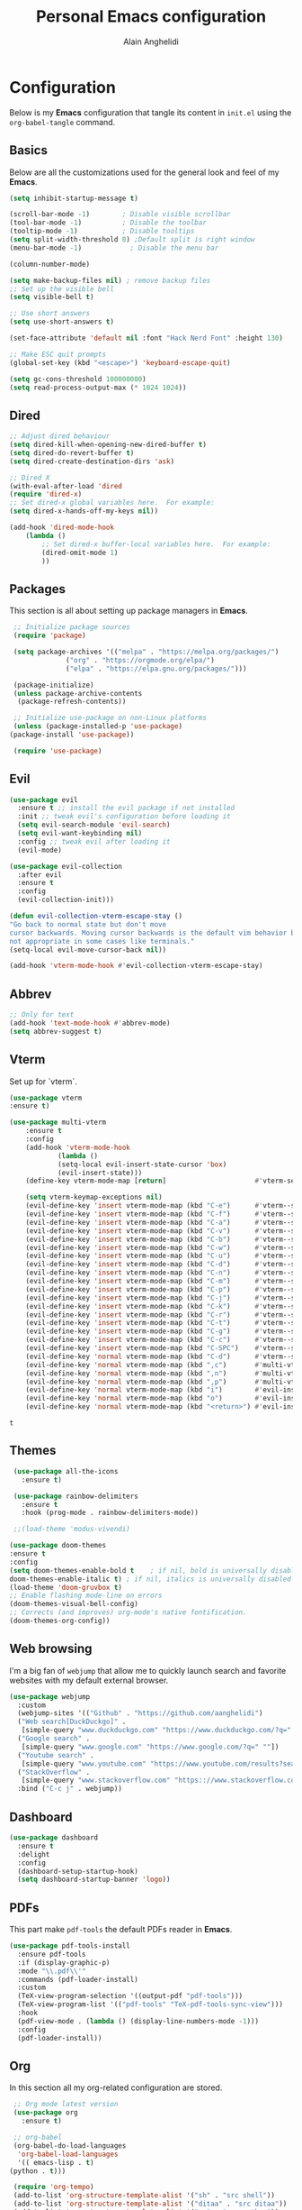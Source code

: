 #+TITLE: Personal Emacs configuration
#+AUTHOR: Alain Anghelidi
#+PROPERTY: header-args:emacs-lisp :tangle ./init.el

* Configuration 

  Below is my *Emacs* configuration that tangle its content in ~init.el~ using the
  ~org-babel-tangle~ command.

** Basics
   Below are all the customizations used for the general look and feel of my *Emacs*.
   #+begin_src emacs-lisp 
     (setq inhibit-startup-message t)

     (scroll-bar-mode -1)        ; Disable visible scrollbar
     (tool-bar-mode -1)          ; Disable the toolbar
     (tooltip-mode -1)           ; Disable tooltips
     (setq split-width-threshold 0) ;Default split is right window
     (menu-bar-mode -1)            ; Disable the menu bar

     (column-number-mode)

     (setq make-backup-files nil) ; remove backup files
     ;; Set up the visible bell
     (setq visible-bell t)

     ;; Use short answers
     (setq use-short-answers t)

     (set-face-attribute 'default nil :font "Hack Nerd Font" :height 130)

     ;; Make ESC quit prompts
     (global-set-key (kbd "<escape>") 'keyboard-escape-quit)

     (setq gc-cons-threshold 100000000)
     (setq read-process-output-max (* 1024 1024))
   #+end_src

** Dired
#+begin_src emacs-lisp
  ;; Adjust dired behaviour
  (setq dired-kill-when-opening-new-dired-buffer t)
  (setq dired-do-revert-buffer t)
  (setq dired-create-destination-dirs 'ask)

  ;; Dired X
  (with-eval-after-load 'dired
  (require 'dired-x)
  ;; Set dired-x global variables here.  For example:
  (setq dired-x-hands-off-my-keys nil))

  (add-hook 'dired-mode-hook
	  (lambda ()
	      ;; Set dired-x buffer-local variables here.  For example:
	      (dired-omit-mode 1)
	      ))
#+end_src
** Packages
   This section is all about setting up package managers in *Emacs*.
   #+begin_src emacs-lisp
     ;; Initialize package sources
     (require 'package)

     (setq package-archives '(("melpa" . "https://melpa.org/packages/")
			      ("org" . "https://orgmode.org/elpa/")
			      ("elpa" . "https://elpa.gnu.org/packages/")))

     (package-initialize)
     (unless package-archive-contents
      (package-refresh-contents))

     ;; Initialize use-package on non-Linux platforms
     (unless (package-installed-p 'use-package)
	(package-install 'use-package))

     (require 'use-package)
   #+end_src
** Evil
   #+begin_src emacs-lisp
     (use-package evil
       :ensure t ;; install the evil package if not installed
       :init ;; tweak evil's configuration before loading it
       (setq evil-search-module 'evil-search)
       (setq evil-want-keybinding nil)
       :config ;; tweak evil after loading it
       (evil-mode)

     (use-package evil-collection
       :after evil
       :ensure t
       :config
       (evil-collection-init)))

     (defun evil-collection-vterm-escape-stay ()
     "Go back to normal state but don't move
     cursor backwards. Moving cursor backwards is the default vim behavior but it is
     not appropriate in some cases like terminals."
     (setq-local evil-move-cursor-back nil))

     (add-hook 'vterm-mode-hook #'evil-collection-vterm-escape-stay)
   #+end_src
** Abbrev
   #+begin_src emacs-lisp
     ;; Only for text
     (add-hook 'text-mode-hook #'abbrev-mode)
     (setq abbrev-suggest t)
   #+end_src
** Vterm
   Set up for `vterm`.
   #+begin_src emacs-lisp
     (use-package vterm
	 :ensure t)

     (use-package multi-vterm
	     :ensure t
	     :config
	     (add-hook 'vterm-mode-hook
			     (lambda ()
			     (setq-local evil-insert-state-cursor 'box)
			     (evil-insert-state)))
	     (define-key vterm-mode-map [return]                      #'vterm-send-return)

	     (setq vterm-keymap-exceptions nil)
	     (evil-define-key 'insert vterm-mode-map (kbd "C-e")      #'vterm--self-insert)
	     (evil-define-key 'insert vterm-mode-map (kbd "C-f")      #'vterm--self-insert)
	     (evil-define-key 'insert vterm-mode-map (kbd "C-a")      #'vterm--self-insert)
	     (evil-define-key 'insert vterm-mode-map (kbd "C-v")      #'vterm--self-insert)
	     (evil-define-key 'insert vterm-mode-map (kbd "C-b")      #'vterm--self-insert)
	     (evil-define-key 'insert vterm-mode-map (kbd "C-w")      #'vterm--self-insert)
	     (evil-define-key 'insert vterm-mode-map (kbd "C-u")      #'vterm--self-insert)
	     (evil-define-key 'insert vterm-mode-map (kbd "C-d")      #'vterm--self-insert)
	     (evil-define-key 'insert vterm-mode-map (kbd "C-n")      #'vterm--self-insert)
	     (evil-define-key 'insert vterm-mode-map (kbd "C-m")      #'vterm--self-insert)
	     (evil-define-key 'insert vterm-mode-map (kbd "C-p")      #'vterm--self-insert)
	     (evil-define-key 'insert vterm-mode-map (kbd "C-j")      #'vterm--self-insert)
	     (evil-define-key 'insert vterm-mode-map (kbd "C-k")      #'vterm--self-insert)
	     (evil-define-key 'insert vterm-mode-map (kbd "C-r")      #'vterm--self-insert)
	     (evil-define-key 'insert vterm-mode-map (kbd "C-t")      #'vterm--self-insert)
	     (evil-define-key 'insert vterm-mode-map (kbd "C-g")      #'vterm--self-insert)
	     (evil-define-key 'insert vterm-mode-map (kbd "C-c")      #'vterm--self-insert)
	     (evil-define-key 'insert vterm-mode-map (kbd "C-SPC")    #'vterm--self-insert)
	     (evil-define-key 'normal vterm-mode-map (kbd "C-d")      #'vterm--self-insert)
	     (evil-define-key 'normal vterm-mode-map (kbd ",c")       #'multi-vterm)
	     (evil-define-key 'normal vterm-mode-map (kbd ",n")       #'multi-vterm-next)
	     (evil-define-key 'normal vterm-mode-map (kbd ",p")       #'multi-vterm-prev)
	     (evil-define-key 'normal vterm-mode-map (kbd "i")        #'evil-insert-resume)
	     (evil-define-key 'normal vterm-mode-map (kbd "o")        #'evil-insert-resume)
	     (evil-define-key 'normal vterm-mode-map (kbd "<return>") #'evil-insert-resume))
   #+end_src

   #+RESULTS:
   : t

** Themes
   #+begin_src emacs-lisp
     (use-package all-the-icons
       :ensure t)

     (use-package rainbow-delimiters
       :ensure t
       :hook (prog-mode . rainbow-delimiters-mode))

     ;;(load-theme 'modus-vivendi)

    (use-package doom-themes
    :ensure t
    :config
	(setq doom-themes-enable-bold t    ; if nil, bold is universally disabled
	doom-themes-enable-italic t) ; if nil, italics is universally disabled
	(load-theme 'doom-gruvbox t)
	;; Enable flashing mode-line on errors
	(doom-themes-visual-bell-config)
	;; Corrects (and improves) org-mode's native fontification.
	(doom-themes-org-config))
   #+end_src

** Web browsing
   I'm a big fan of ~webjump~ that allow me to quickly launch search and favorite websites with my default external browser.
   #+begin_src emacs-lisp
     (use-package webjump
       :custom
       (webjump-sites '(("Github" . "https://github.com/aanghelidi")
	   ("Web search[DuckDuckgo]" .
	    [simple-query "www.duckduckgo.com" "https://www.duckduckgo.com/?q=" ""])
	   ("Google search" .
	    [simple-query "www.google.com" "https://www.google.com/?q=" ""])
	   ("Youtube search" .
	    [simple-query "www.youtube.com" "https://www.youtube.com/results?search_query=" ""])
	   ("StackOverflow" .
	    [simple-query "www.stackoverflow.com" "https:://www.stackoverflow.com/search?q=" ""])))
       :bind ("C-c j" . webjump))
   #+end_src
** Dashboard
   #+begin_src emacs-lisp
     (use-package dashboard
       :ensure t
       :delight
       :config
       (dashboard-setup-startup-hook)
       (setq dashboard-startup-banner 'logo))
   #+end_src
** PDFs
   This part make ~pdf-tools~ the default PDFs reader in *Emacs*.
   #+begin_src emacs-lisp
     (use-package pdf-tools-install
       :ensure pdf-tools
       :if (display-graphic-p)
       :mode "\\.pdf\\'"
       :commands (pdf-loader-install)
       :custom
       (TeX-view-program-selection '((output-pdf "pdf-tools")))
       (TeX-view-program-list '(("pdf-tools" "TeX-pdf-tools-sync-view")))
       :hook
       (pdf-view-mode . (lambda () (display-line-numbers-mode -1)))
       :config
       (pdf-loader-install))
   #+end_src
** Org
   In this section all my org-related configuration are stored.
   #+begin_src emacs-lisp
     ;; Org mode latest version
     (use-package org
       :ensure t)

     ;; org-babel
     (org-babel-do-load-languages
      'org-babel-load-languages
      '(( emacs-lisp . t)
	(python . t)))

     (require 'org-tempo)
     (add-to-list 'org-structure-template-alist '("sh" . "src shell"))
     (add-to-list 'org-structure-template-alist '("ditaa" . "src ditaa"))
     (add-to-list 'org-structure-template-alist '("py" . "src python"))
     (add-to-list 'org-structure-template-alist '("el" . "src emacs-lisp"))

     (setq org-confirm-babel-evaluate nil)

     ;; org-bullet
     (use-package org-bullets
       :ensure t
       :hook (org-mode . org-bullets-mode))
   #+end_src
** Projects/files
   This section provides utils for browsing files and projects.
   #+begin_src emacs-lisp
      (use-package which-key
	:ensure t
	:init (which-key-mode)
	:diminish which-key-mode
	:config
	(setq which-key-idle-delay 1))

     (use-package selectrum
       :ensure t
       :config
       (selectrum-mode +1)
       (setq selectrum-refine-candidates-function #'orderless-filter)
       (setq orderless-skip-highlighting (lambda () selectrum-is-active))
       (setq selectrum-highlight-candidates-function #'orderless-highlight-matches))

     ;; Enable richer annotations using the Marginalia package
     (use-package marginalia
       :ensure t
       :bind (("M-A" . marginalia-cycle)
	      :map minibuffer-local-map))
       :init
       (marginalia-mode)

     (marginalia-mode)

     (use-package orderless
       :ensure t
       :custom (completion-styles '(orderless)))

     ;; Configuration for Consult
     (use-package consult
       :ensure t
       :bind
       ("C-s" . consult-line)
       ("M-g g" . consult-goto-line))

     (use-package embark
       :ensure t
       :bind
       (("C-S-a" . embark-act)
	("C-h B" . embark-bindings))
       :init
       (setq prefix-help-command #'embark-prefix-help-command)
       :config
       (add-to-list 'display-buffer-alist
		    '("\\`\\*Embark Collect \\(Live\\|Completions\\)\\*"
		      nil
		      (window-parameters (mode-line-format . none)))))

     (use-package embark-consult
       :ensure t
       :after (embark consult)
       :demand t ; only necessary if you have the hook below
       ;; if you want to have consult previews as you move around an
       ;; auto-updating embark collect buffer
       :hook
       (embark-collect-mode . consult-preview-at-point-mode))
   #+end_src

** Git related
   ~Magit~ and ~Forge~ for git related stuff. Also currently testing ~orgit~ and ~orgit-forge~ to interact with ~org-mode~.
   #+begin_src emacs-lisp
     ;; Git setup
     (use-package magit
       :ensure t)

     (use-package forge
       :after magit
       :ensure t)
   #+end_src
   
** LSP related
   My ~LSP~ configuration.
   #+begin_src emacs-lisp
     ;; LSP mode
     (use-package lsp-mode
       :ensure t
       :init (setq lsp-keymap-prefix "C-c l")
       :config
       (lsp-dired-mode)
       :custom
       (lsp-headerline-breadcrumb-enable nil)
       (lsp-signature-auto-activate nil)
       (lsp-signature-render-documentation nil)
       (lsp-enable-file-watchers nil)
       (lsp-log-io nil)
	:hook (python-mode . lsp)
	      (go-mode . lsp)
	      (js-mode . lsp)
	      (lsp-enable-which-key-integration . lsp)
       :commands lsp)

     ;; LSP UI
     (use-package lsp-ui
       :ensure t
       :custom
       (lsp-ui-sideline-show-hover nil)
       (lsp-ui-doc nil))  

     ;; dap-mode
     (use-package dap-mode
       :ensure t
       :config
       (dap-mode 1)
       (dap-ui-mode 1)
       (dap-tooltip-mode 1)
       (tooltip-mode 1)
       (dap-ui-controls-mode 1)
       ;; dap-python
       (require 'dap-python)
       (setq dap-python-debugger 'debugpy)
       ;; dap-go
       (require 'dap-go))

     (use-package company
       :ensure t
       :after lsp-mode
       :hook (lsp-mode . company-mode)
       :custom
       (company-minimum-prefix-length 1)
       (company-idle-delay 0.0))

     (use-package company-box
       :ensure t
       :hook (company-mode . company-box-mode))

     ;; flycheck
     (use-package flycheck
       :ensure t
       :init (global-flycheck-mode))
       #+end_src
** Python
   My *Python* configuration.Using *Pyright* language server.
   #+begin_src emacs-lisp
     ;; Python setup
     (use-package python
	 :custom
	 (python-shell-interpreter "python")
	 (python-shell-interpreter-args "-i")
	 (python-indent-offset 4))

     (use-package pyvenv
       :ensure t
       :init
       (setenv "WORKON_HOME" "~/.pyenv/versions"))

     (use-package lsp-pyright
     :ensure t
     :custom
     (setq lsp-pyright-auto-import-completions t)
     (setq lsp-pyright-diagnostic-mode "workspace")
     (setq lsp-pyright-typechecking-mode "basic")
     :hook (python-mode . (lambda ()
				 (require 'lsp-pyright)
				 (lsp))))
     (use-package numpydoc
	 :ensure t
	 :after python
	 :bind (:map python-mode-map
		     ("C-c d" . numpydoc-generate)))
   #+end_src
** Go
   Simple *Go* environment. Everything works!!
   #+begin_src emacs-lisp
     (use-package go-mode
       :ensure t)

     (defun lsp-go-install-save-hooks ()
       (add-hook 'before-save-hook #'lsp-format-buffer t t)
       (add-hook 'before-save-hook #'lsp-organize-imports t t))
     (add-hook 'go-mode-hook #'lsp-go-install-save-hooks)

     (provide 'gopls-config)
   #+end_src 
** Javascript
#+begin_src emacs-lisp
  
#+end_src
** Yasnippet
   Yasnippet is a useful package to define snippets in *Emacs*. All the snippets must be placed in ~~/.emacs.d/snippets~. You can also change the location if you want.
   #+begin_src emacs-lisp
     (use-package yasnippet
      :ensure t
      :hook ((text-mode
	      prog-mode
	      conf-mode
	      snippet-mode) . yas-minor-mode-on)
      :init
      (setq yas-snippet-dir "~/.emacs.d/snippets"))

     (use-package yasnippet-snippets
       :ensure t)
   #+end_src

** Markdown
   #+begin_src emacs-lisp
     (use-package markdown-mode
       :ensure t
       :commands (markdown-mode gfm-mode)
       :mode (("README\\.md\\'" . gfm-mode)
	      ("\\.md\\'" . markdown-mode)
	      ("\\.markdown\\'" . markdown-mode))
       :init (setq markdown-command "multimarkdown"))
   #+end_src
** Utils el
   Some utils and packages I use. 
   #+begin_src emacs-lisp
     (use-package exec-path-from-shell
       :ensure t)

     (when (memq window-system '(mac ns x))
       (exec-path-from-shell-initialize))

     (use-package shift-number
       :ensure t
       :bind
       ("C-+" . shift-number-up)
       ("C--" . shift-number-down))
   #+end_src

** YAML
   For editing YAML file.
   #+begin_src emacs-lisp
     (use-package yaml-mode
       :ensure t)

     (add-hook 'yaml-mode-hook
	       '(lambda ()
		  (define-key yaml-mode-map "\C-m" 'newline-and-indent)))
   #+end_src

** Docker
   #+begin_src emacs-lisp
     (use-package docker
       :ensure t
       :bind ("C-c d" . docker))
   #+end_src

